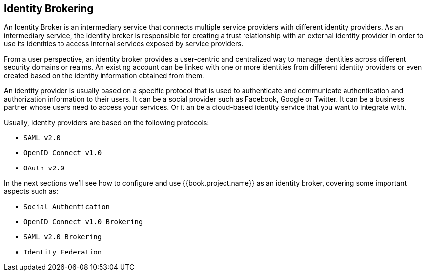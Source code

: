 [[_identity_broker]]
== Identity Brokering

An Identity Broker is an intermediary service that connects multiple service providers with different identity providers.
As an intermediary service, the identity broker is responsible for creating
a trust relationship with an external identity provider in order to use its identities to access internal services exposed by service providers.

From a user perspective, an identity broker provides a user-centric and centralized way to manage identities across different security
domains or realms. An existing account can be linked with one or more identities from different identity providers or even created
based on the identity information obtained from them.

An identity provider is usually based on a specific protocol that is used to authenticate and communicate authentication and authorization information to their users.
It can be a social provider such as Facebook, Google or Twitter.  It can be a business partner whose users need to access your services. Or it an be a cloud-based identity
service that you want to integrate with.

Usually, identity providers are based on the following protocols: 

* `SAML v2.0`            
* `OpenID Connect v1.0`            
* `OAuth v2.0`            

In the next sections we'll see how to configure and use {{book.project.name}} as an identity broker, covering some important aspects such as:

* `Social Authentication`            
* `OpenID Connect v1.0 Brokering`            
* `SAML v2.0 Brokering`            
* `Identity Federation`            

